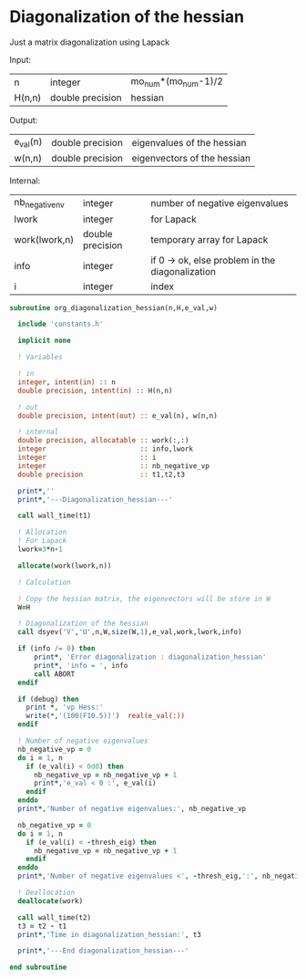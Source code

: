 * Diagonalization of the hessian

Just a matrix diagonalization using Lapack

Input:
| n      | integer          | mo_num*(mo_num-1)/2 |
| H(n,n) | double precision | hessian             |

Output:
| e_val(n) | double precision | eigenvalues of the hessian  |
| w(n,n)   | double precision | eigenvectors of the hessian |

Internal:
| nb_negative_nv | integer          | number of negative eigenvalues                  |
| lwork          | integer          | for Lapack                                      |
| work(lwork,n)  | double precision | temporary array for Lapack                      |
| info           | integer          | if 0 -> ok, else problem in the diagonalization |
| i              | integer          | index                                           |

#+BEGIN_SRC f90 :comments org :tangle org_diagonalization_hessian.irp.f
subroutine org_diagonalization_hessian(n,H,e_val,w)

  include 'constants.h'

  implicit none

  ! Variables

  ! in
  integer, intent(in) :: n
  double precision, intent(in) :: H(n,n)

  ! out
  double precision, intent(out) :: e_val(n), w(n,n)

  ! internal
  double precision, allocatable :: work(:,:)
  integer                       :: info,lwork
  integer                       :: i
  integer                       :: nb_negative_vp
  double precision              :: t1,t2,t3

  print*,''
  print*,'---Diagonalization_hessian---'

  call wall_time(t1)

  ! Allocation
  ! For Lapack
  lwork=3*n-1

  allocate(work(lwork,n))

  ! Calculation

  ! Copy the hessian matrix, the eigenvectors will be store in W
  W=H

  ! Diagonalization of the hessian
  call dsyev('V','U',n,W,size(W,1),e_val,work,lwork,info)

  if (info /= 0) then
      print*, 'Error diagonalization : diagonalization_hessian'
      print*, 'info = ', info
      call ABORT
  endif

  if (debug) then
    print *, 'vp Hess:'
    write(*,'(100(F10.5))')  real(e_val(:))
  endif

  ! Number of negative eigenvalues
  nb_negative_vp = 0
  do i = 1, n
    if (e_val(i) < 0d0) then
      nb_negative_vp = nb_negative_vp + 1
      print*,'e_val < 0 :', e_val(i)
    endif
  enddo
  print*,'Number of negative eigenvalues:', nb_negative_vp

  nb_negative_vp = 0
  do i = 1, n
    if (e_val(i) < -thresh_eig) then
      nb_negative_vp = nb_negative_vp + 1
    endif
  enddo
  print*,'Number of negative eigenvalues <', -thresh_eig,':', nb_negative_vp  

  ! Deallocation
  deallocate(work)

  call wall_time(t2)
  t3 = t2 - t1
  print*,'Time in diagonalization_hessian:', t3

  print*,'---End diagonalization_hessian---'

end subroutine
#+END_SRC

